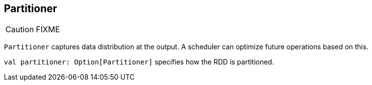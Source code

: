 == [[Partitioner]] Partitioner

CAUTION: FIXME

`Partitioner` captures data distribution at the output. A scheduler can optimize future operations based on this.

`val partitioner: Option[Partitioner]` specifies how the RDD is partitioned.
